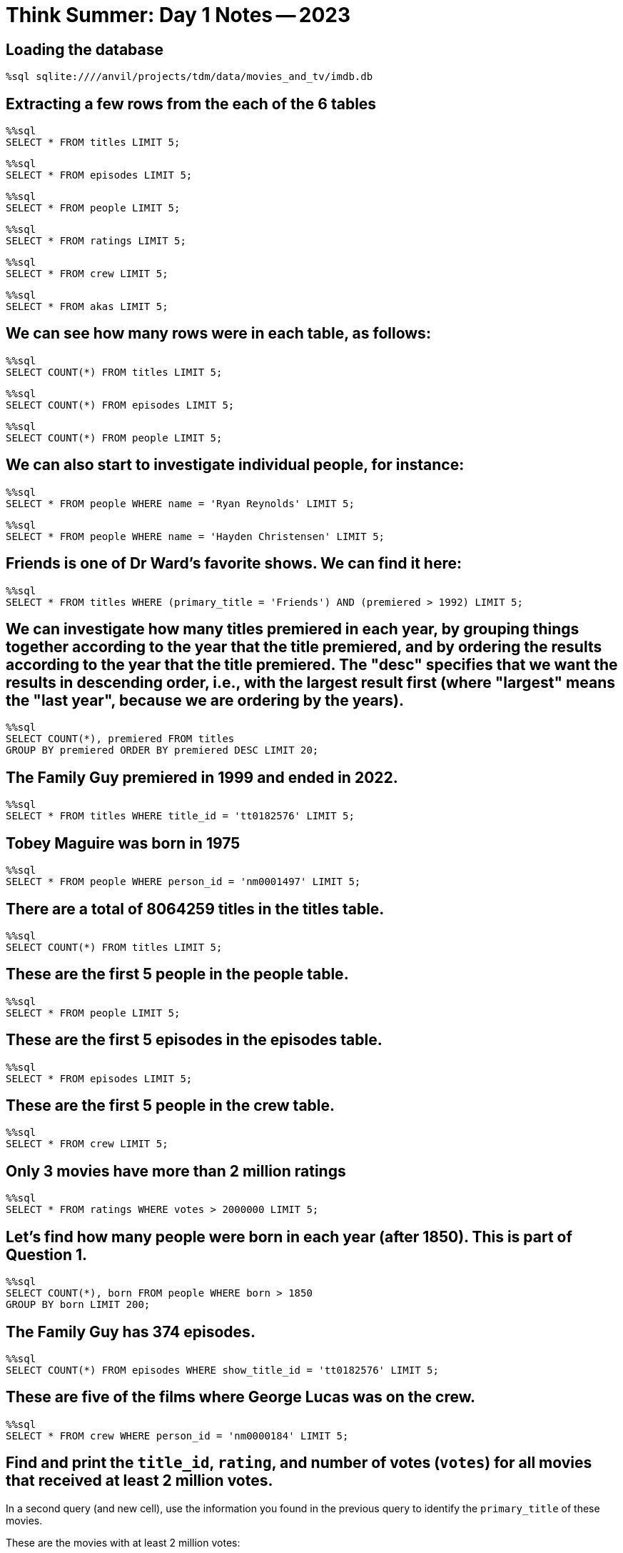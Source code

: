 = Think Summer: Day 1 Notes -- 2023

== Loading the database

[source,sql]
----
%sql sqlite:////anvil/projects/tdm/data/movies_and_tv/imdb.db
----

== Extracting a few rows from the each of the 6 tables

[source,sql]
----
%%sql
SELECT * FROM titles LIMIT 5;
----

[source,sql]
----
%%sql
SELECT * FROM episodes LIMIT 5;
----

[source,sql]
----
%%sql
SELECT * FROM people LIMIT 5;
----

[source,sql]
----
%%sql
SELECT * FROM ratings LIMIT 5;
----

[source,sql]
----
%%sql
SELECT * FROM crew LIMIT 5;
----

[source,sql]
----
%%sql
SELECT * FROM akas LIMIT 5;
----

== We can see how many rows were in each table, as follows:

[source,sql]
----
%%sql
SELECT COUNT(*) FROM titles LIMIT 5;
----

[source,sql]
----
%%sql
SELECT COUNT(*) FROM episodes LIMIT 5;
----

[source,sql]
----
%%sql
SELECT COUNT(*) FROM people LIMIT 5;
----

== We can also start to investigate individual people, for instance:

[source,sql]
----
%%sql
SELECT * FROM people WHERE name = 'Ryan Reynolds' LIMIT 5;
----

[source,sql]
----
%%sql
SELECT * FROM people WHERE name = 'Hayden Christensen' LIMIT 5;
----

== Friends is one of Dr Ward's favorite shows.  We can find it here:

[source,sql]
----
%%sql
SELECT * FROM titles WHERE (primary_title = 'Friends') AND (premiered > 1992) LIMIT 5;
----

== We can investigate how many titles premiered in each year, by grouping things together according to the year that the title premiered, and by ordering the results according to the year that the title premiered.  The "desc" specifies that we want the results in descending order, i.e., with the largest result first (where "largest" means the "last year", because we are ordering by the years).

[source,sql]
----
%%sql
SELECT COUNT(*), premiered FROM titles
GROUP BY premiered ORDER BY premiered DESC LIMIT 20;
----

== The Family Guy premiered in 1999 and ended in 2022.

[source,sql]
----
%%sql
SELECT * FROM titles WHERE title_id = 'tt0182576' LIMIT 5;
----

== Tobey Maguire was born in 1975

[source,sql]
----
%%sql
SELECT * FROM people WHERE person_id = 'nm0001497' LIMIT 5;
----

== There are a total of 8064259 titles in the titles table.

[source,sql]
----
%%sql
SELECT COUNT(*) FROM titles LIMIT 5;
----

== These are the first 5 people in the people table.

[source,sql]
----
%%sql
SELECT * FROM people LIMIT 5;
----

== These are the first 5 episodes in the episodes table.

[source,sql]
----
%%sql
SELECT * FROM episodes LIMIT 5;
----

== These are the first 5 people in the crew table.

[source,sql]
----
%%sql
SELECT * FROM crew LIMIT 5;
----

== Only 3 movies have more than 2 million ratings

[source,sql]
----
%%sql
SELECT * FROM ratings WHERE votes > 2000000 LIMIT 5;
----

== Let's find how many people were born in each year (after 1850).  This is part of Question 1.

[source,sql]
----
%%sql
SELECT COUNT(*), born FROM people WHERE born > 1850 
GROUP BY born LIMIT 200;
----

== The Family Guy has 374 episodes.

[source,sql]
----
%%sql
SELECT COUNT(*) FROM episodes WHERE show_title_id = 'tt0182576' LIMIT 5;
----

== These are five of the films where George Lucas was on the crew.

[source,sql]
----
%%sql
SELECT * FROM crew WHERE person_id = 'nm0000184' LIMIT 5;
----

== Find and print the `title_id`, `rating`, and number of votes (`votes`) for all movies that received at least 2 million votes.
In a second query (and new cell), use the information you found in the previous query to identify the `primary_title` of these movies.

These are the movies with at least 2 million votes:

[source,sql]
----
%%sql
SELECT * FROM ratings WHERE votes >= 2000000 LIMIT 5;
----

and then we can lookup their titles:

[source,sql]
----
%%sql
SELECT * FROM titles WHERE title_id = 'tt0111161' OR title_id = 'tt0468569' OR title_id = 'tt1375666' LIMIT 5;
----

== Find the `primary_title` of every _movie_ that is over 2 hours long or that premiered after 1990. Order the result from newest premiered year to oldest, and limit the output to 15 movies. Make sure `premiered` and `runtime_minutes` are not `NULL`.  After displaying these 15 movies, run the query again in a second cell, but this time only display the number of such movies.

We just add the conditions to the query about the titles table.

[source,sql]
----
%%sql
SELECT * FROM titles WHERE (type == 'movie') AND (runtime_minutes IS NOT NULL) AND (premiered IS NOT NULL) AND ((runtime_minutes > 120) OR (premiered > 1990)) ORDER BY premiered DESC LIMIT 15;
----

Now we can find the total number of such movies, using the `COUNT`:

[source,sql]
----
%%sql
SELECT COUNT(*) FROM titles WHERE (type == 'movie') AND (runtime_minutes IS NOT NULL) AND (premiered IS NOT NULL) AND ((runtime_minutes > 120) OR (premiered > 1990)) ORDER BY premiered DESC LIMIT 15;
----

This can be a helpful time to mention the concept of https://stackoverflow.com/questions/45231487/order-of-operation-for-and-and-or-in-sql-server-queries[order of operations]

== What movie has the longest primary title? Answer this question using just SQL.

You can read more about https://www.w3resource.com/sqlite/core-functions-length.php[SQLite length]

We can use the `length` function, as follows:

[source,sql]
----
%%sql
SELECT *, length(primary_title) FROM titles ORDER BY length(primary_title) DESC LIMIT 5;
----

== What actor has the longest name? Answer this question using just SQL.

[source,sql]
----
%%sql
SELECT *, length(name) FROM people ORDER BY length(name) DESC LIMIT 5;
----

== `LIKE` is a very powerful tool. You can read about SQLite's version of `LIKE` https://www.w3resource.com/sqlite/core-functions-like.php[here]. Use `LIKE` and/or R to get a count of how many movies (type='movie') that starts with each letter of the alphabet. Can you think of another way to do this? If so, show us, and explain what you did!

You can read more about https://www.w3resource.com/sqlite/core-functions-like.php[SQLite LIKE]

I used the `substr` function, which gets a substring from the string.  In this case, I used it to just get the first letter of the `primary_title`.

[source,sql]
----
%%sql
SELECT substr(primary_title,1,1), count(substr(primary_title,1,1)) FROM titles GROUP BY substr(primary_title,1,1) ORDER BY count(substr(primary_title,1,1)) DESC LIMIT 5;
----







== We already mentioned that there are six tables in the database:  `akas`, `crew`, `episodes`, `people`, `ratings`, `titles`

Normally, when using SQLite, the easiest way to display the tables in the database is by running `.table` or `.tables`. This is SQLite-specific behavior and therefore cannot be used in our Jupyter Lab environment. Instead, to show the tables using an R cell, we can run the following.

[source, sql]
----
SELECT
    name
FROM
    sqlite_master
WHERE
    TYPE IN('table', 'view')
    AND name NOT LIKE 'sqlite_%'
ORDER BY
    1;
----

Once we learn to use R to connect to the database, if `conn` is a database connection, we can just use the `dbListTables` command, to do the same thing.

[source,r]
----
%%R
library(RSQLite)
conn <- dbConnect(RSQLite::SQLite(), "/anvil/projects/tdm/data/movies_and_tv/imdb.db")
dbListTables(conn)
----

We also have xref:programming-languages:SQL:introduction.adoc[some additional information about SQL] posted in our book pages.